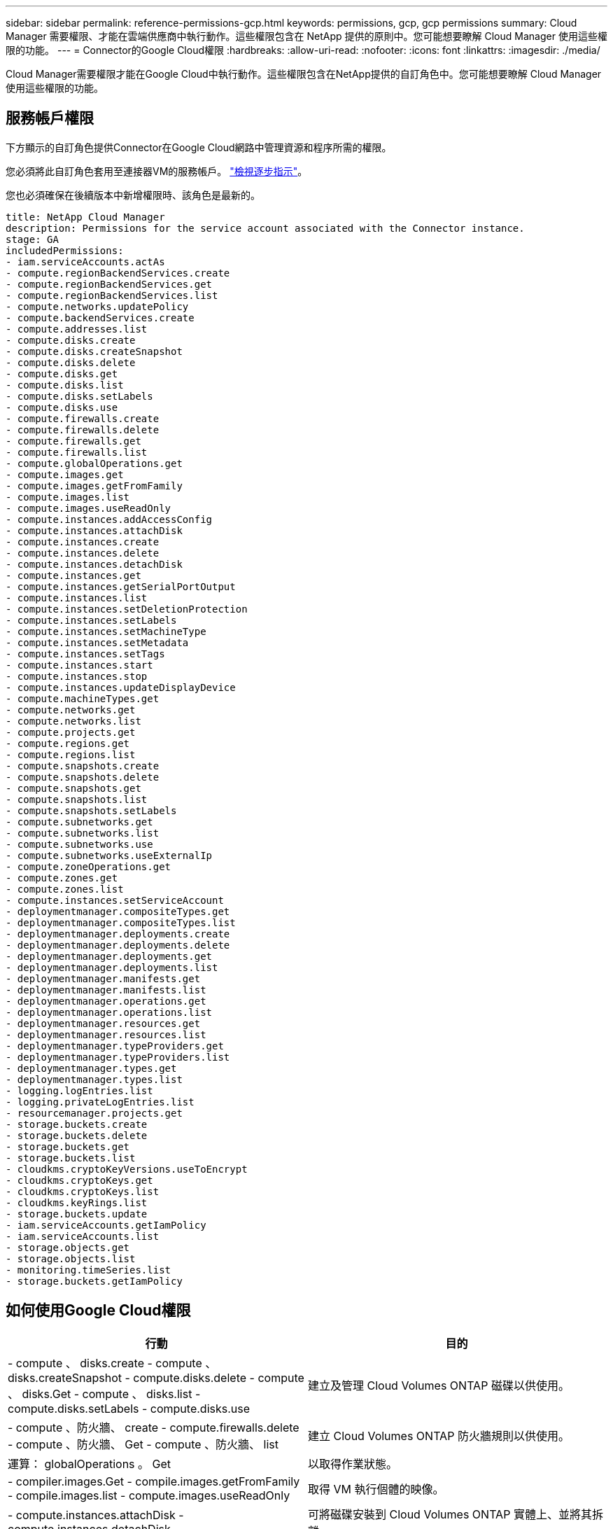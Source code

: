 ---
sidebar: sidebar 
permalink: reference-permissions-gcp.html 
keywords: permissions, gcp, gcp permissions 
summary: Cloud Manager 需要權限、才能在雲端供應商中執行動作。這些權限包含在 NetApp 提供的原則中。您可能想要瞭解 Cloud Manager 使用這些權限的功能。 
---
= Connector的Google Cloud權限
:hardbreaks:
:allow-uri-read: 
:nofooter: 
:icons: font
:linkattrs: 
:imagesdir: ./media/


[role="lead"]
Cloud Manager需要權限才能在Google Cloud中執行動作。這些權限包含在NetApp提供的自訂角色中。您可能想要瞭解 Cloud Manager 使用這些權限的功能。



== 服務帳戶權限

下方顯示的自訂角色提供Connector在Google Cloud網路中管理資源和程序所需的權限。

您必須將此自訂角色套用至連接器VM的服務帳戶。 link:task-creating-connectors-gcp.html["檢視逐步指示"]。

您也必須確保在後續版本中新增權限時、該角色是最新的。

[source, yaml]
----
title: NetApp Cloud Manager
description: Permissions for the service account associated with the Connector instance.
stage: GA
includedPermissions:
- iam.serviceAccounts.actAs
- compute.regionBackendServices.create
- compute.regionBackendServices.get
- compute.regionBackendServices.list
- compute.networks.updatePolicy
- compute.backendServices.create
- compute.addresses.list
- compute.disks.create
- compute.disks.createSnapshot
- compute.disks.delete
- compute.disks.get
- compute.disks.list
- compute.disks.setLabels
- compute.disks.use
- compute.firewalls.create
- compute.firewalls.delete
- compute.firewalls.get
- compute.firewalls.list
- compute.globalOperations.get
- compute.images.get
- compute.images.getFromFamily
- compute.images.list
- compute.images.useReadOnly
- compute.instances.addAccessConfig
- compute.instances.attachDisk
- compute.instances.create
- compute.instances.delete
- compute.instances.detachDisk
- compute.instances.get
- compute.instances.getSerialPortOutput
- compute.instances.list
- compute.instances.setDeletionProtection
- compute.instances.setLabels
- compute.instances.setMachineType
- compute.instances.setMetadata
- compute.instances.setTags
- compute.instances.start
- compute.instances.stop
- compute.instances.updateDisplayDevice
- compute.machineTypes.get
- compute.networks.get
- compute.networks.list
- compute.projects.get
- compute.regions.get
- compute.regions.list
- compute.snapshots.create
- compute.snapshots.delete
- compute.snapshots.get
- compute.snapshots.list
- compute.snapshots.setLabels
- compute.subnetworks.get
- compute.subnetworks.list
- compute.subnetworks.use
- compute.subnetworks.useExternalIp
- compute.zoneOperations.get
- compute.zones.get
- compute.zones.list
- compute.instances.setServiceAccount
- deploymentmanager.compositeTypes.get
- deploymentmanager.compositeTypes.list
- deploymentmanager.deployments.create
- deploymentmanager.deployments.delete
- deploymentmanager.deployments.get
- deploymentmanager.deployments.list
- deploymentmanager.manifests.get
- deploymentmanager.manifests.list
- deploymentmanager.operations.get
- deploymentmanager.operations.list
- deploymentmanager.resources.get
- deploymentmanager.resources.list
- deploymentmanager.typeProviders.get
- deploymentmanager.typeProviders.list
- deploymentmanager.types.get
- deploymentmanager.types.list
- logging.logEntries.list
- logging.privateLogEntries.list
- resourcemanager.projects.get
- storage.buckets.create
- storage.buckets.delete
- storage.buckets.get
- storage.buckets.list
- cloudkms.cryptoKeyVersions.useToEncrypt
- cloudkms.cryptoKeys.get
- cloudkms.cryptoKeys.list
- cloudkms.keyRings.list
- storage.buckets.update
- iam.serviceAccounts.getIamPolicy
- iam.serviceAccounts.list
- storage.objects.get
- storage.objects.list
- monitoring.timeSeries.list
- storage.buckets.getIamPolicy
----


== 如何使用Google Cloud權限

[cols="50,50"]
|===
| 行動 | 目的 


| - compute 、 disks.create - compute 、 disks.createSnapshot - compute.disks.delete - compute 、 disks.Get - compute 、 disks.list - compute.disks.setLabels - compute.disks.use | 建立及管理 Cloud Volumes ONTAP 磁碟以供使用。 


| - compute 、防火牆、 create - compute.firewalls.delete - compute 、防火牆、 Get - compute 、防火牆、 list | 建立 Cloud Volumes ONTAP 防火牆規則以供使用。 


| 運算： globalOperations 。 Get | 以取得作業狀態。 


| - compiler.images.Get - compile.images.getFromFamily - compile.images.list - compute.images.useReadOnly | 取得 VM 執行個體的映像。 


| - compute.instances.attachDisk - compute.instances.detachDisk | 可將磁碟安裝到 Cloud Volumes ONTAP 實體上、並將其拆離。 


| - compute.instances.create - compute.instances.delete | 建立及刪除 Cloud Volumes ONTAP 不顯示的 VM 執行個體。 


| - compute.instances.get | 列出 VM 執行個體。 


| - compute.instances.getSerialPortOutput | 以取得主控台記錄。 


| - compute.instances.list | 可檢索區域中的實例列表。 


| - compute.instances.setDeletionProtection | 設定執行個體的刪除保護。 


| - compute.instances.setLabels | 以新增標籤。 


| - compute.instances.setMachineType - compute.instances.setMinCpuPlatform | 變更 Cloud Volumes ONTAP 機器類型以供使用。 


| - compute.instances.setMetadata | 新增中繼資料。 


| - compute.instances.setTags | 新增防火牆規則的標記。 


| - compute.instances.start - compute.instances.stop - compute.instances.updateDisplayDevice | 開始和停止 Cloud Volumes ONTAP 功能。 


| - compute 。 machineTypes 。 Get | 取得要檢查 qoutas 的核心數量。 


| - compute.projects.get | 支援多個專案。 


| - compute 、 snapshots.create - compute.snapshots.delete - compute 、 snapshots.Get - compute 、 snapshots.list - compute.snapshots.setLabels | 以建立及管理持續磁碟快照。 


| - compute.networks.get - compute.networks.list - compute .regions.Get - compute .regions.list - compute .subnetworks .Get - compute .subnetworks .list - compute .zonewores.Get - compute .zones.list | 取得建立全新 Cloud Volumes ONTAP 的物件虛擬機器執行個體所需的網路資訊。 


| deploymentmanager.compositeTypes.get - deploymentmanager.compositeTypes.list - deploymentmanager.deployments.create - deploymentmanager.deployments.delete - deploymentmanager.deployments.get - deploymentmanager.deployments.list - deploymentmanager.in清單 - deploymentmanager.in清 - deploymentmanager.in清單 - deploymentmanager.operations - deploymentmanager.operations .list - deploymentmanager.separes.Get - deploymentmanager.operations - deploymentmanager.types.list - deploymentmanager.list | 使用 Cloud Volumes ONTAP Google Cloud Deployment Manager 部署物件虛擬機器執行個體。 


| - logging.logEntries .list - logging.privateLogEntries .list | 以取得堆疊記錄磁碟機。 


| - resourcemanager.projects.get | 支援多個專案。 


| - storage 、 buckets 、 create - storage.buckets.delete - storage 、 buckets 、 storage 、 buckets 、 list - storage 、 buckets 、 update | 建立及管理 Google Cloud Storage 儲存庫以進行資料分層。 


| - cloudkms.cryptoKeyVersions.useToEncrypt - cloudkms.cryptoKeys.Get - cloudkms.cryptoKeys.list - cloudkms.keycles.list | 搭配 Cloud Volumes ONTAP 使用 Cloud Key Management Service 的客戶管理加密金鑰。 


| - compute.instances.setServiceAccount - iam.serviceAccounts.actAs - iam.serviceAccounts.getIamPolicy - iam.serviceAccounts.list - 儲存空間 .objects.Get - 儲存空間 .objects.list | 在 Cloud Volumes ONTAP 整個過程中設定服務帳戶。此服務帳戶提供資料分層至 Google Cloud Storage 儲存庫的權限。 


| 運算.addresses.list | 在部署HA配對時擷取區域中的位址。 


| - compute。backendServices.create - compute。區域BackendServices.create - compute。區域BackendServices.Get - compute。區域BackendServices.list | 設定後端服務以在HA配對中分配流量。 


| - compute.networks.updatePolicy | 將防火牆規則套用至HA配對的VPC和子網路。 


| - compute.subnetworks.use - compute.subnetworks.useExternalIp - compute.instances.addAccessConfig | 以實現Cloud Data Sense。 


| - container。叢集。Get - container。叢集。清單 | 探索在Google Kubernetes Engine中執行的Kubernetes叢集。 


| - compute.instanceGroups.get - compute、addresses.Get | 在HA配對上建立及管理儲存VM。 


| -監控.timeSeries.list -儲存區.buckes.getIamPolicy | 探索Google Cloud Storage儲存桶的相關資訊。 
|===